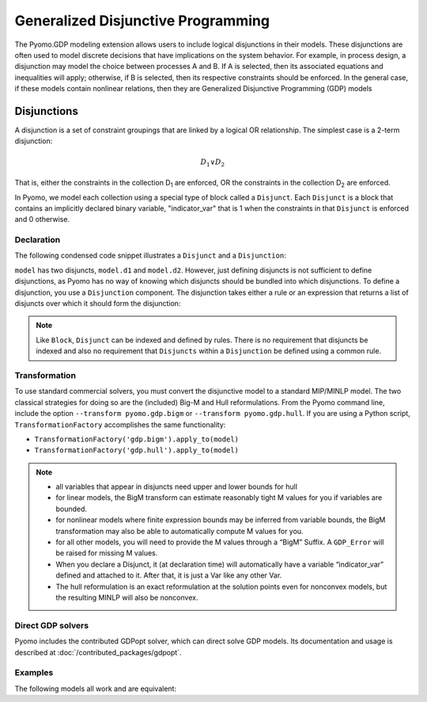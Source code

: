 Generalized Disjunctive Programming
___________________________________

.. image:: /../logos/gdp/Pyomo-GDP-150.png
   :scale: 35%
   :align: right

The Pyomo.GDP modeling extension allows users to include logical disjunctions in their models.
These disjunctions are often used to model discrete decisions that have implications on the system behavior.
For example, in process design, a disjunction may model the choice between processes A and B.
If A is selected, then its associated equations and inequalities will apply; otherwise, if B is selected,
then its respective constraints should be enforced.
In the general case, if these models contain nonlinear relations,
then they are Generalized Disjunctive Programming (GDP) models

Disjunctions
============

A disjunction is a set of constraint groupings that are linked by a logical OR relationship.
The simplest case is a 2-term disjunction:

.. math::

   D_1 \vee D_2

That is, either the constraints in the collection D\ :sub:`1` are
enforced, OR the constraints in the collection D\ :sub:`2` are enforced.

In Pyomo, we model each collection using a special type of block called
a ``Disjunct``. Each ``Disjunct`` is a block that contains an implicitly
declared binary variable, "indicator_var" that is 1 when the constraints
in that ``Disjunct`` is enforced and 0 otherwise.

Declaration
-----------

The following condensed code snippet illustrates a ``Disjunct`` and a
``Disjunction``:

.. doctest::
    :hide:

    >>> import pyomo.environ as pyo
    >>> model = pyo.ConcreteModel()
    >>> model.x = pyo.Var()

.. doctest::

    >>> from pyomo.gdp import Disjunct, Disjunction
    >>> model.d1 = Disjunct()
    >>> model.d1.c = pyo.Constraint(expr= model.x == 0)
    >>> model.d2 = Disjunct()
    >>> model.d2.c = pyo.Constraint(expr= model.x == 5)

``model`` has two disjuncts, ``model.d1`` and ``model.d2``.  However,
just defining disjuncts is not sufficient to define disjunctions, as
Pyomo has no way of knowing which disjuncts should be bundled into which
disjunctions. To define a disjunction, you use a ``Disjunction``
component. The disjunction takes either a rule or an expression that
returns a list of disjuncts over which it should form the
disjunction:

.. doctest::

   >>> model.c = Disjunction(expr=[model.d1, model.d2])

.. note::

   Like ``Block``, ``Disjunct`` can be indexed and defined by rules.
   There is no requirement that disjuncts be indexed and also no
   requirement that ``Disjuncts`` within a ``Disjunction`` be defined
   using a common rule.

Transformation
--------------

To use standard commercial solvers, you must convert the disjunctive model to a standard MIP/MINLP model.
The two classical strategies for doing so are the (included) Big-M and Hull reformulations.
From the Pyomo command line,  include the option ``--transform pyomo.gdp.bigm`` or ``--transform pyomo.gdp.hull``.
If you are using a Python script, ``TransformationFactory`` accomplishes the same functionality:

- ``TransformationFactory('gdp.bigm').apply_to(model)``
- ``TransformationFactory('gdp.hull').apply_to(model)``

.. note::

    - all variables that appear in disjuncts need upper and lower bounds for hull

    - for linear models, the BigM transform can estimate reasonably tight M
      values for you if variables are bounded.

    - for nonlinear models where finite expression bounds may be inferred from
      variable bounds, the BigM transformation may also be able to automatically
      compute M values for you.

    - for all other models, you will need to provide the M values through a
      “BigM” Suffix. A ``GDP_Error`` will be raised for missing M values.

    - When you declare a Disjunct, it (at declaration time) will automatically
      have a variable “indicator_var” defined and attached to it.
      After that, it is just a Var like any other Var.

    - The hull reformulation is an exact reformulation at the solution points
      even for nonconvex models, but the resulting MINLP will also be nonconvex.

Direct GDP solvers
------------------

Pyomo includes the contributed GDPopt solver, which can direct solve GDP models.
Its documentation and usage is described at :doc:`/contributed_packages/gdpopt`.

Examples
--------

The following models all work and are equivalent:

.. doctest::
   
   Option 1: maximal verbosity, abstract-like

   >>> model = pyo.ConcreteModel()

   >>> model.x = pyo.Var()
   >>> model.y = pyo.Var()

   >>> # Two conditions
   >>> def _d(disjunct, flag):
   ...    model = disjunct.model()
   ...    if flag:
   ...       # x == 0
   ...       disjunct.c = pyo.Constraint(expr=model.x == 0)
   ...    else:
   ...       # y == 0
   ...       disjunct.c = pyo.Constraint(expr=model.y == 0)
   >>> model.d = Disjunct([0,1], rule=_d)
 
   >>> # Define the disjunction
   >>> def _c(model):
   ...    return [model.d[0], model.d[1]]
   >>> model.c = Disjunction(rule=_c) 

   Option 2: Maximal verbosity, concrete-like:

   >>> model = pyo.ConcreteModel()
 
   >>> model.x = pyo.Var()
   >>> model.y = pyo.Var()
 
   >>> model.fix_x = Disjunct()
   >>> model.fix_x.c = pyo.Constraint(expr=model.x == 0)
 
   >>> model.fix_y = Disjunct()
   >>> model.fix_y.c = pyo.Constraint(expr=model.y == 0)
 
   >>> model.c = Disjunction(expr=[model.fix_x, model.fix_y])
 
   Option 3: Implicit disjuncts (disjunction rule returns a list of
   expressions or a list of lists of expressions)
 
   >>> model = pyo.ConcreteModel()
 
   >>> model.x = pyo.Var()
   >>> model.y = pyo.Var()

   >>> model.c = Disjunction(expr=[model.x == 0, model.y == 0])


